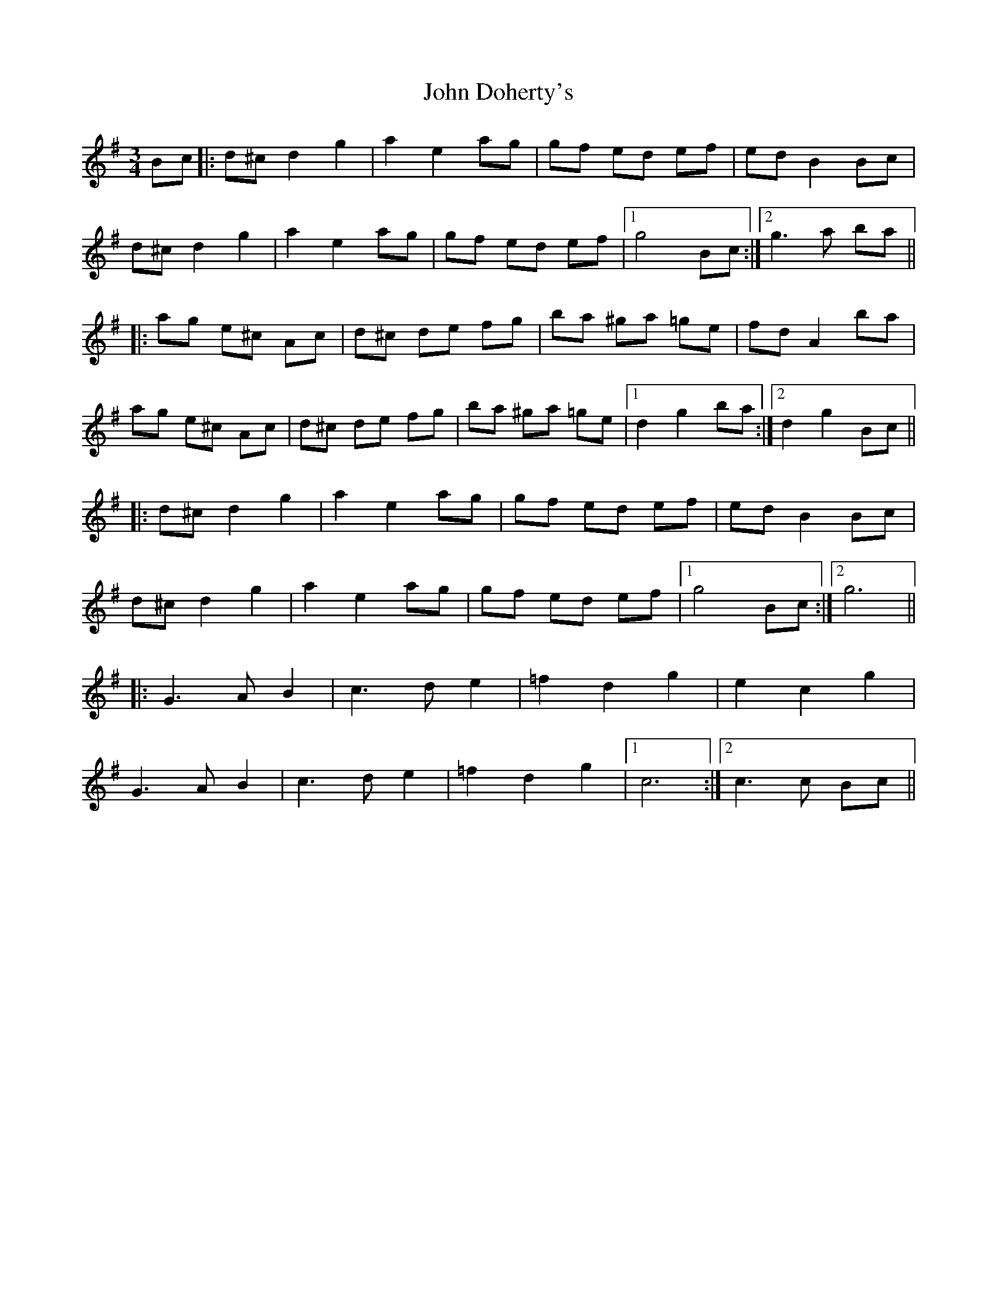 X: 20389
T: John Doherty's
R: mazurka
M: 3/4
K: Gmajor
Bc|:d^c d2 g2|a2 e2 ag|gf ed ef|ed B2 Bc|
d^c d2 g2|a2 e2 ag|gf ed ef|1 g4 Bc:|2 g3a ba||
|:ag e^c Ac|d^c de fg|ba ^ga =ge|fd A2 ba|
ag e^c Ac|d^c de fg|ba ^ga =ge|1 d2 g2 ba:|2 d2 g2 Bc||
|:d^c d2 g2|a2 e2 ag|gf ed ef|ed B2 Bc|
d^c d2 g2|a2 e2 ag|gf ed ef|1 g4 Bc:|2 g6||
|:G3A B2|c3d e2|=f2 d2 g2|e2 c2 g2|
G3A B2|c3d e2|=f2 d2 g2|1 c6:|2 c3c Bc||


